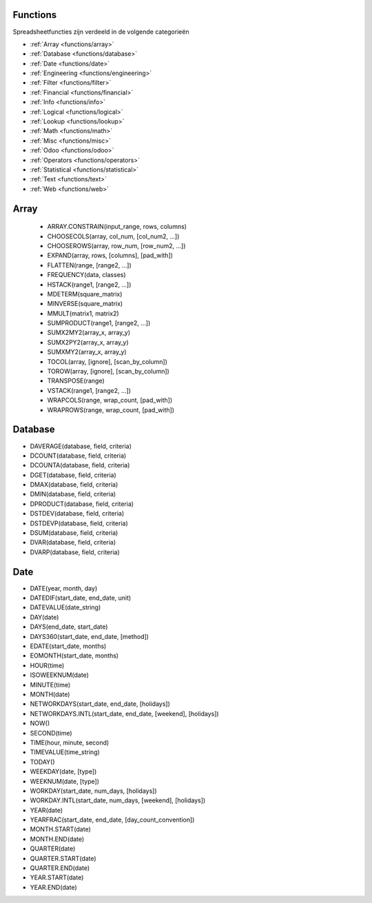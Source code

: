 Functions
=========

Spreadsheetfuncties zijn verdeeld in de volgende categorieën

- :ref:`Array <functions/array>`
- :ref:`Database <functions/database>`
- :ref:`Date <functions/date>`
- :ref:`Engineering <functions/engineering>`
- :ref:`Filter <functions/filter>`
- :ref:`Financial <functions/financial>`
- :ref:`Info <functions/info>`
- :ref:`Logical <functions/logical>`
- :ref:`Lookup <functions/lookup>`
- :ref:`Math <functions/math>`
- :ref:`Misc <functions/misc>`
- :ref:`Odoo <functions/odoo>`
- :ref:`Operators <functions/operators>`
- :ref:`Statistical <functions/statistical>`
- :ref:`Text <functions/text>`
- :ref:`Web <functions/web>`

.. _functions/array:

Array
=====

 - ARRAY.CONSTRAIN(input_range, rows, columns)
 - CHOOSECOLS(array, col_num, [col_num2, ...])
 - CHOOSEROWS(array, row_num, [row_num2, ...])
 - EXPAND(array, rows, [columns], [pad_with])
 - FLATTEN(range, [range2, ...])
 - FREQUENCY(data, classes)
 - HSTACK(range1, [range2, ...])
 - MDETERM(square_matrix)
 - MINVERSE(square_matrix)
 - MMULT(matrix1, matrix2)
 - SUMPRODUCT(range1, [range2, ...])
 - SUMX2MY2(array_x, array_y)
 - SUMX2PY2(array_x, array_y)
 - SUMXMY2(array_x, array_y)
 - TOCOL(array, [ignore], [scan_by_column])
 - TOROW(array, [ignore], [scan_by_column])
 - TRANSPOSE(range)
 - VSTACK(range1, [range2, ...])
 - WRAPCOLS(range, wrap_count, [pad_with])
 - WRAPROWS(range, wrap_count, [pad_with])

.. _functions/database:

Database
========

- DAVERAGE(database, field, criteria)
- DCOUNT(database, field, criteria)
- DCOUNTA(database, field, criteria)
- DGET(database, field, criteria)
- DMAX(database, field, criteria)
- DMIN(database, field, criteria)
- DPRODUCT(database, field, criteria)
- DSTDEV(database, field, criteria)
- DSTDEVP(database, field, criteria)
- DSUM(database, field, criteria)
- DVAR(database, field, criteria)
- DVARP(database, field, criteria)

Date
====

- DATE(year, month, day)
- DATEDIF(start_date, end_date, unit)
- DATEVALUE(date_string)
- DAY(date)
- DAYS(end_date, start_date)
- DAYS360(start_date, end_date, [method])
- EDATE(start_date, months)
- EOMONTH(start_date, months)
- HOUR(time)
- ISOWEEKNUM(date)
- MINUTE(time)
- MONTH(date)
- NETWORKDAYS(start_date, end_date, [holidays])
- NETWORKDAYS.INTL(start_date, end_date, [weekend], [holidays])
- NOW()
- SECOND(time)
- TIME(hour, minute, second)
- TIMEVALUE(time_string)
- TODAY()
- WEEKDAY(date, [type])
- WEEKNUM(date, [type])
- WORKDAY(start_date, num_days, [holidays])
- WORKDAY.INTL(start_date, num_days, [weekend], [holidays])
- YEAR(date)
- YEARFRAC(start_date, end_date, [day_count_convention])
- MONTH.START(date)
- MONTH.END(date)
- QUARTER(date)
- QUARTER.START(date)
- QUARTER.END(date)
- YEAR.START(date)
- YEAR.END(date)
    

 
